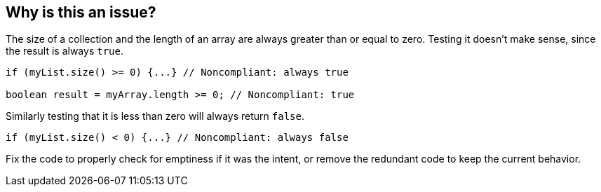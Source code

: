 == Why is this an issue?

The size of a collection and the length of an array are always greater than or equal to zero. Testing it doesn't make sense, since the result is always ``++true++``.

[source,java]
----
if (myList.size() >= 0) {...} // Noncompliant: always true

boolean result = myArray.length >= 0; // Noncompliant: true
----

Similarly testing that it is less than zero will always return ``++false++``.

[source,java]
----
if (myList.size() < 0) {...} // Noncompliant: always false
----

Fix the code to properly check for emptiness if it was the intent, or remove the redundant code to keep the current behavior.
